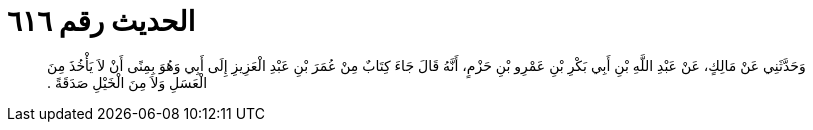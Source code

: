 
= الحديث رقم ٦١٦

[quote.hadith]
وَحَدَّثَنِي عَنْ مَالِكٍ، عَنْ عَبْدِ اللَّهِ بْنِ أَبِي بَكْرِ بْنِ عَمْرِو بْنِ حَزْمٍ، أَنَّهُ قَالَ جَاءَ كِتَابٌ مِنْ عُمَرَ بْنِ عَبْدِ الْعَزِيزِ إِلَى أَبِي وَهُوَ بِمِنًى أَنْ لاَ يَأْخُذَ مِنَ الْعَسَلِ وَلاَ مِنَ الْخَيْلِ صَدَقَةً ‏.‏